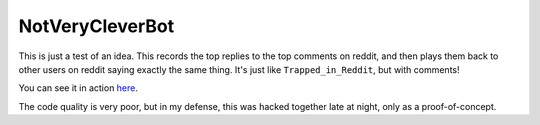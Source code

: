 ================
NotVeryCleverBot
================

This is just a test of an idea. This records the top replies to the top comments
on reddit, and then plays them back to other users on reddit saying exactly the
same thing. It's just like ``Trapped_in_Reddit``, but with comments!

You can see it in action `here <http://www.reddit.com/user/NotVeryCleverBot/>`_.

The code quality is very poor, but in my defense, this was hacked together late
at night, only as a proof-of-concept.
